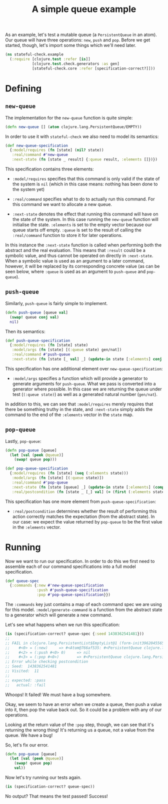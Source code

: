 #+TITLE: A simple queue example

#+PROPERTY: header-args:clojure :session example :results silent

As an example, let's test a mutable queue (a ~PersistentQueue~ in an
atom). Our queue will have three operations: ~new~, ~push~ and
~pop~. Before we get started, though, let's import some things which
we'll need later.

#+BEGIN_SRC clojure
  (ns stateful-check.example
    (:require [clojure.test :refer [is]]
              [clojure.test.check.generators :as gen]
              [stateful-check.core :refer [specification-correct?]]))
#+END_SRC

* Defining

** ~new-queue~

The implementation for the ~new-queue~ function is quite simple:

#+BEGIN_SRC clojure
  (defn new-queue [] (atom clojure.lang.PersistentQueue/EMPTY))
#+END_SRC

In order to use it with ~stateful-check~ we also need to model its
semantics:

#+BEGIN_SRC clojure
  (def new-queue-specification
    {:model/requires (fn [state] (nil? state))
     :real/command #'new-queue
     :next-state (fn [state _ result] {:queue result, :elements []})})
#+END_SRC

This specification contains three elements:

- ~:model/requires~ specifies that this command is only valid if the
  state of the system is ~nil~ (which in this case means: nothing has
  been done to the system yet)

- ~:real/command~ specifies what to do to actually run this command.
  For this command we want to allocate a new queue.

- ~:next-state~ denotes the effect that running this command will have
  on the state of the system. In this case running the ~new-queue~
  function will initialise the state. ~:elements~ is set to the empty
  vector because our queue starts off empty. ~:queue~ is set to the
  result of calling the ~:real/command~ function to store it for later
  operations.

In this instance the ~:next-state~ function is called when performing
both the abstract and the real evaluation. This means that ~:result~
could be a symbolic value, and thus cannot be operated on directly in
~:next-state~. When a symbolic value is used as an argument to a later
command, however, it will be replaced by its corresponding concrete
value (as can be seen below, where ~:queue~ is used as an argument to
~push-queue~ and ~pop-queue~).

** ~push-queue~

Similarly, ~push-queue~ is fairly simple to implement.

#+BEGIN_SRC clojure
  (defn push-queue [queue val]
    (swap! queue conj val)
    nil)
#+END_SRC

Then its semantics:

#+BEGIN_SRC clojure
  (def push-queue-specification
    {:model/requires (fn [state] state)
     :model/args (fn [state] [(:queue state) gen/nat])
     :real/command #'push-queue
     :next-state (fn [state [_ val] _] (update-in state [:elements] conj val))})
#+END_SRC

This specification has one additional element over
~new-queue-specification~:

- ~:model/args~ specifies a function which will provide a generator to
  generate arguments for ~push-queue~. What we pass is converted into
  a generator where possible. In this case we are returning the queue
  under test (~(:queue state)~) as well as a generated natural number
  (~gen/nat~).

In addition to this, we can see that ~:model/requires~ merely requires
that there be something truthy in the state, and ~:next-state~ simply
adds the command to the end of the ~:elements~ vector in the ~state~
map.

** ~pop-queue~

Lastly, ~pop-queue~:

#+BEGIN_SRC clojure
  (defn pop-queue [queue]
    (let [val (peek @queue)]
      (swap! queue pop)))
#+END_SRC

#+BEGIN_SRC clojure
  (def pop-queue-specification
    {:model/requires (fn [state] (seq (:elements state)))
     :model/args (fn [state] [(:queue state)])
     :real/command #'pop-queue
     :next-state (fn [state [queue] _] (update-in state [:elements] (comp vec next)))
     :real/postcondition (fn [state _ [_] val] (= (first (:elements state)) val))})
#+END_SRC

This specification has one more element from ~push-queue-specification~:

- ~:real/postcondition~ determines whether the result of performing
  this action correctly matches the expectation (from the abstract
  state). In our case: we expect the value returned by ~pop-queue~ to
  be the first value in the ~:elements~ vector.

* Running

Now we want to run our specification. In order to do this we first
need to assemble each of our command specifications into a full model
specification.

#+BEGIN_SRC clojure
  (def queue-spec
    {:commands {:new #'new-queue-specification
                :push #'push-queue-specification
                :pop #'pop-queue-specification}})
#+END_SRC

The ~:commands~ key just contains a map of each command spec we are
using for this model. ~:model/generate-command~ is a function from the
abstract state to a generator which will generate a new command.

Let's see what happens when we run this specification:

#+BEGIN_SRC clojure :results replace output
  (is (specification-correct? queue-spec {:seed 1438362541481}))
  ;;
  ;; FAIL in clojure.lang.PersistentList$EmptyList@1 (form-init3962045565695936929.clj:1)
  ;;    #<0> = (:new)     => #<Atom@766af535: #<PersistentQueue clojure.lang.PersistentQueue@1>>
  ;;    #<2> = (:push #<0> 0)     => nil
  ;;    #<3> = (:pop #<0>)        => #<PersistentQueue clojure.lang.PersistentQueue@1>
  ;; Error while checking postcondition
  ;; Seed:  1438362541481
  ;; Visited:  11
  ;;
  ;; expected: :pass
  ;;   actual: :fail
#+END_SRC

Whoops! It failed! We must have a bug somewhere.

Okay, we seem to have an error when we create a queue, then push a
value into it, then pop the value back out. So it could be a problem
with any of our operations.

Looking at the return value of the ~:pop~ step, though, we can see
that it's returning the wrong thing! It's returning us a queue, not a
value from the queue. We have a bug!

So, let's fix our error.

#+BEGIN_SRC clojure
  (defn pop-queue [queue]
    (let [val (peek @queue)]
      (swap! queue pop)
      val))
#+END_SRC

Now let's try running our tests again.

#+BEGIN_SRC clojure :results replace output
  (is (specification-correct? queue-spec))
#+END_SRC

No output? That means the test passed! Success!

# Local Variables:
# org-confirm-babel-evaluate: nil
# End:
